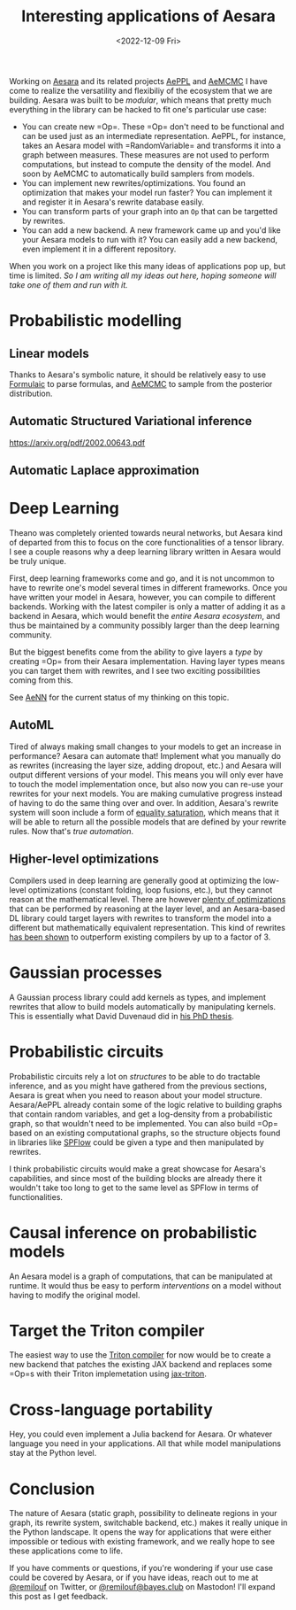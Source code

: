 #+TITLE: Interesting applications of Aesara
#+DATE: <2022-12-09 Fri>

Working on [[id:5a5e87b1-558c-43db-ad38-32a073b10351][Aesara]] and its related projects [[id:e18d689a-392a-407a-941a-f0ad2d2dc43e][AePPL]] and [[id:7d019ab6-c3f5-4f63-b689-ece3b88afcc2][AeMCMC]] I have come to realize the versatility and flexibiliy of the ecosystem that we are building. Aesara was built to be /modular/, which means that pretty much everything in the library can be hacked to fit one's particular use case:

- You can create new =Op=\s. These =Op=\s don't need to be functional and can be used just as an intermediate representation. AePPL, for instance, takes an Aesara model with =RandomVariable=\s and transforms it into a graph between measures. These measures are not used to perform computations, but instead to compute the density of the model. And soon by AeMCMC to automatically build samplers from models.
- You can implement new rewrites/optimizations. You found an optimization that makes your model run faster? You can implement it and register it in Aesara's rewrite database easily.
- You can transform parts of your graph into an =Op= that can be targetted by rewrites.
- You can add a new backend. A new framework came up and you'd like your Aesara models to run with it? You can easily add a new backend, even implement it in a different repository.

When you work on a project like this many ideas of applications pop up, but time is limited. /So I am writing all my ideas out here, hoping someone will take one of them and run with it./

* Probabilistic modelling
** Linear models

Thanks to Aesara's symbolic nature, it should be relatively easy to use [[https://github.com/matthewwardrop/formulaic][Formulaic]] to parse formulas, and [[https://github.com/aesara-devs/aemcmc][AeMCMC]] to sample from the posterior distribution.
** Automatic Structured Variational inference

https://arxiv.org/pdf/2002.00643.pdf

** Automatic Laplace approximation

* Deep Learning

Theano was completely oriented towards neural networks, but Aesara kind of departed from this to focus on the core functionalities of a tensor library. I see a couple reasons why a deep learning library written in Aesara would be truly unique.

First, deep learning frameworks come and go, and it is not uncommon to have to rewrite one's model several times in different frameworks. Once you have written your model in Aesara, however, you can compile to different backends. Working with the latest compiler is only a matter of adding it as a backend in Aesara, which would benefit the /entire Aesara ecosystem/, and thus be maintained by a community possibly larger than the deep learning community.

But the biggest benefits come from the ability to give layers a /type/ by creating =Op=\s from their Aesara implementation. Having layer types means you can target them with rewrites, and I see two exciting possibilities coming from this.

See [[id:ee2b16f2-0d64-4172-90bb-fa3f6dab3eac][AeNN]] for the current status of my thinking on this topic.

** AutoML

Tired of always making small changes to your models to get an increase in performance? Aesara can automate that! Implement what you manually do as rewrites (increasing the layer size, adding dropout, etc.) and Aesara will output different versions of your model. This means you will only ever have to touch the model implementation once, but also now you can re-use your rewrites for your next models. You are making cumulative progress instead of having to do the same thing over and over. In addition, Aesara's rewrite system will soon include a form of [[https://arxiv.org/abs/1012.1802][equality saturation]], which means that it will be able to return all the possible models that are defined by your rewrite rules. Now that's /true automation/.

** Higher-level optimizations

Compilers used in deep learning are generally good at optimizing the low-level optimizations (constant folding, loop fusions, etc.), but they cannot reason at the mathematical level. There are however [[https://github.com/uwplse/tensat/blob/master/single_rules.txt][plenty of optimizations]] that can be performed by reasoning at the layer level, and an Aesara-based DL library could target layers with rewrites to transform the model into a different but mathematically equivalent representation. This kind of rewrites [[https://github.com/jiazhihao/TASO][has been shown]] to outperform existing compilers by up to a factor of 3.

* Gaussian processes

A Gaussian process library could add kernels as types, and implement rewrites that allow to build models automatically by manipulating kernels. This is essentially what David Duvenaud did in [[https://www.cs.toronto.edu/~duvenaud/thesis.pdf][his PhD thesis]].

* Probabilistic circuits

Probabilistic circuits rely a lot on /structures/ to be able to do tractable inference, and as you might have gathered from the previous sections, Aesara is great when you need to reason about your model structure. Aesara/AePPL already contain some of the logic relative to building graphs that contain random variables, and get a log-density from a probabilistic graph, so that wouldn't need to be implemented. You can also build =Op=\s based on an existing computational graphs, so the structure objects found in libraries like [[https://github.com/SPFlow/SPFlow][SPFlow]] could be given a type and then manipulated by rewrites.

I think probabilistic circuits would make a great showcase for Aesara's capabilities, and since most of the building blocks are already there it wouldn't take too long to get to the same level as SPFlow in terms of functionalities.

* Causal inference on probabilistic models

An Aesara model is a graph of computations, that can be manipulated at runtime. It would thus be easy to perform /interventions/ on a model without having to modify the original model.

* Target the Triton compiler

The easiest way to use the [[http://www.eecs.harvard.edu/~htk/publication/2019-mapl-tillet-kung-cox.pdf][Triton compiler]] for now would be to create a new backend that patches the existing JAX backend and replaces some =Op=s with their Triton implemetation using [[https://github.com/jax-ml/jax-triton][jax-triton]].

* Cross-language portability

Hey, you could even implement a Julia backend for Aesara. Or whatever language you need in your applications. All that while model manipulations stay at the Python level.

* Conclusion

The nature of Aesara (static graph, possibility to delineate regions in your graph, its rewrite system, switchable backend, etc.) makes it really unique in the Python landscape. It opens the way for applications that were either impossible or tedious with existing framework, and we really hope to see these applications come to life.

If you have comments or questions, if you're wondering if your use case could be covered by Aesara, or if you have ideas, reach out to me at [[https://twitter.com/remilouf][@remilouf]] on Twitter, or [[https://bayes.club/@remilouf][@remilouf@bayes.club]] on Mastodon! I'll expand this post as I get feedback.

